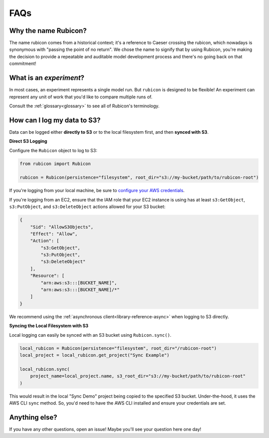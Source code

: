 .. _faqs:

FAQs
****

Why the name Rubicon?
=====================

The name rubicon comes from a historical context; it's a reference to Caeser
crossing the rubicon, which nowadays is synonymous with "passing the point of no
return". We chose the name to signify that by using Rubicon, you're making the
decision to provide a repeatable and auditable model development process and
there's no going back on that commitment!

What is an `experiment`?
========================

In most cases, an experiment represents a single model run. But ``rubicon`` is
designed to be flexible! An experiment can represent any unit of work that you'd
like to compare multiple runs of.

Consult the :ref:`glossary<glossary>` to see all of Rubicon's terminology.

How can I log my data to S3?
============================

Data can be logged either **directly to S3** or to the local filesystem first,
and then **synced with S3**.

**Direct S3 Logging**

Configure the ``Rubicon`` object to log to S3:

.. code-block:: python

    from rubicon import Rubicon

    rubicon = Rubicon(persistence="filesystem", root_dir="s3://my-bucket/path/to/rubicon-root")

If you're logging from your local machine, be sure to 
`configure your AWS credentials <https://docs.aws.amazon.com/cli/latest/userguide/cli-configure-files.html>`_.

If you're logging from an EC2, ensure that the IAM role that your EC2 instance
is using has at least ``s3:GetObject``, ``s3:PutObject``, and ``s3:DeleteObject``
actions allowed for your S3 bucket:

.. code-block:: python

    {
        "Sid": "AllowS3Objects",
        "Effect": "Allow",
        "Action": [
            "s3:GetObject",
            "s3:PutObject",
            "s3:DeleteObject"
        ],
        "Resource": [
            "arn:aws:s3:::[BUCKET_NAME]",
            "arn:aws:s3:::[BUCKET_NAME]/*"
        ]
    }

We recommend using the :ref:`asynchronous client<library-reference-async>` when logging to S3 directly.

**Syncing the Local Filesystem with S3**

Local logging can easily be synced with an S3 bucket using ``Rubicon.sync()``.

.. code-block:: python

    local_rubicon = Rubicon(persistence="filesystem", root_dir="/rubicon-root")
    local_project = local_rubicon.get_project("Sync Example")

    local_rubicon.sync(
        project_name=local_project.name, s3_root_dir="s3://my-bucket/path/to/rubicon-root"
    )

This would result in the local "Sync Demo" project being copied to the
specified S3 bucket. Under-the-hood, it uses the AWS CLI ``sync`` method. So,
you'd need to have the AWS CLI installed and ensure your credentials are set.

Anything else?
==============

If you have any other questions, open an issue! Maybe you'll see your question
here one day!
